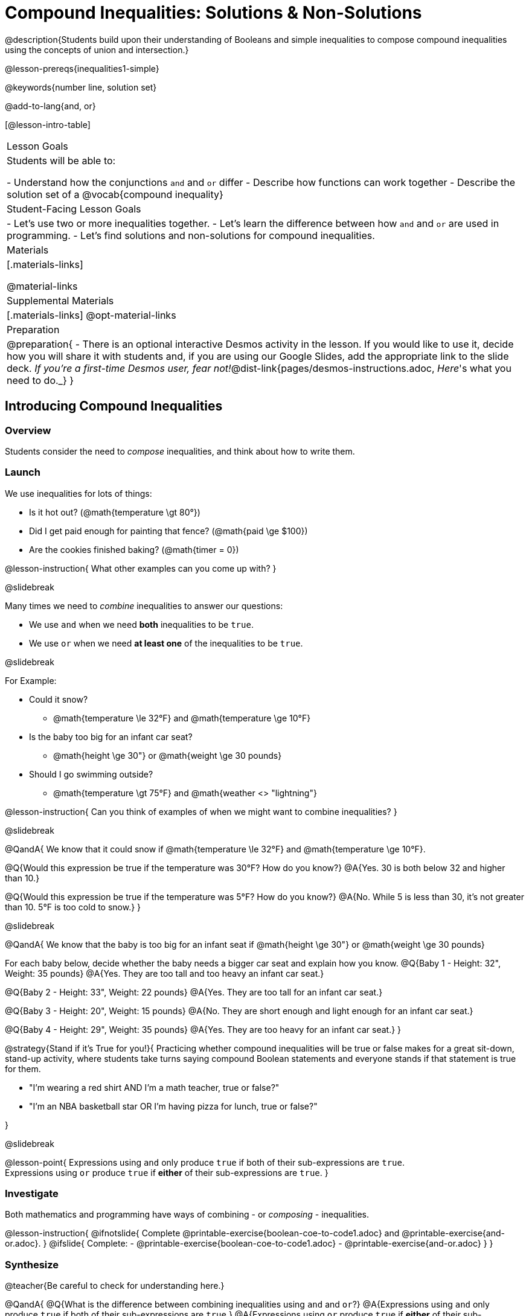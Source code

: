 = Compound Inequalities: Solutions & Non-Solutions

@description{Students build upon their understanding of Booleans and simple inequalities to compose compound inequalities using the concepts of union and intersection.}

@lesson-prereqs{inequalities1-simple}

@keywords{number line, solution set}

@add-to-lang{and, or}

[@lesson-intro-table]
|===

| Lesson Goals
| Students will be able to:

- Understand how the conjunctions `and` and `or` differ
- Describe how functions can work together
- Describe the solution set of a @vocab{compound inequality}

| Student-Facing Lesson Goals
|
- Let's use two or more inequalities together. 
- Let's learn the difference between how `and` and `or` are used in programming.
- Let's find solutions and non-solutions for compound inequalities.
//* I can tell someone else how two or more @vocab{function}s work together

| Materials
|[.materials-links]


@material-links

| Supplemental Materials
|[.materials-links]
@opt-material-links

| Preparation
| 
@preparation{
- There is an optional interactive Desmos activity in the lesson. If you would like to use it, decide how you will share it with students and, if you are using our Google Slides, add the appropriate link to the slide deck. _If you're a first-time Desmos user, fear not!_@dist-link{pages/desmos-instructions.adoc, _Here_'s what you need to do._}
}

|===

== Introducing Compound Inequalities

=== Overview
Students consider the need to _compose_ inequalities, and think about how to write them.

=== Launch

We use inequalities for lots of things:

- Is it hot out? (@math{temperature \gt 80°})
- Did I get paid enough for painting that fence? (@math{paid \ge $100})
- Are the cookies finished baking? (@math{timer = 0})

@lesson-instruction{
What other examples can you come up with?
}

@slidebreak

Many times we need to _combine_ inequalities to answer our questions:

- We use `and` when we need *both* inequalities to be `true`.
- We use `or` when we need *at least one* of the inequalities to be `true`.

@slidebreak

For Example:

- Could it snow? 
  * @math{temperature \le 32°F} and @math{temperature \ge 10°F}
- Is the baby too big for an infant car seat?
  * @math{height \ge 30"} or @math{weight \ge 30 pounds}
- Should I go swimming outside? 
  * @math{temperature \gt 75°F} and @math{weather <> "lightning"}

@lesson-instruction{
Can you think of examples of when we might want to combine inequalities?
}

@slidebreak

@QandA{
We know that it could snow if @math{temperature \le 32°F} and @math{temperature \ge 10°F}.

@Q{Would this expression be true if the temperature was 30°F? How do you know?}
@A{Yes. 30 is both below 32 and higher than 10.}

@Q{Would this expression be true if the temperature was 5°F? How do you know?}
@A{No. While 5 is less than 30, it's not greater than 10. 5°F is too cold to snow.}
}

@slidebreak

@QandA{
We know that the baby is too big for an infant seat if @math{height \ge 30"} or @math{weight \ge 30 pounds}

For each baby below, decide whether the baby needs a bigger car seat and explain how you know.
@Q{Baby 1 -   Height: 32", Weight: 35 pounds}
@A{Yes. They are too tall and too heavy an infant car seat.}

@Q{Baby 2 -   Height: 33", Weight: 22 pounds}
@A{Yes. They are too tall for an infant car seat.}

@Q{Baby 3 -   Height: 20", Weight: 15 pounds}
@A{No. They are short enough and light enough for an infant car seat.}

@Q{Baby 4 -   Height: 29", Weight: 35 pounds}
@A{Yes. They are too heavy for an infant car seat.}
}

@strategy{Stand if it's True for you!}{
Practicing whether compound inequalities will be true or false makes for a great sit-down, stand-up activity, where students take turns saying compound Boolean statements and everyone stands if that statement is true for them.

- "I'm wearing a red shirt AND I'm a math teacher, true or false?"
- "I'm an NBA basketball star OR I'm having pizza for lunch, true or false?"

}

@slidebreak

@lesson-point{
Expressions using `and` only produce `true` if both of their sub-expressions are `true`. +
Expressions using `or` produce `true` if *either* of their sub-expressions are `true`.
}

=== Investigate
Both mathematics and programming have ways of combining - or _composing_ - inequalities.

@lesson-instruction{
@ifnotslide{
Complete @printable-exercise{boolean-coe-to-code1.adoc} and @printable-exercise{and-or.adoc}.
}
@ifslide{
Complete:
- @printable-exercise{boolean-coe-to-code1.adoc}
- @printable-exercise{and-or.adoc}
}
}

=== Synthesize

@teacher{Be careful to check for understanding here.}

@QandA{
@Q{What is the difference between combining inequalities using `and` and `or`?}
@A{Expressions using `and` only produce `true` if both of their sub-expressions are `true`.}
@A{Expressions using `or` produce `true` if *either* of their sub-expressions are `true`.}
}

@strategy{Strategies for English Language Learners}{
When describing compound inequalities, be careful not to use "English shortcuts". For example, we might say "I am holding a marker _and_ an eraser" instead of "I am holding a marker _and_ I am holding an eraser." These sentences mean the same thing, but the first one obscures the fact that "and" joins two complete phrases. For ELL/ESL students, this is unnecessarily adds to cognitive load!
}

== Solutions and Non-Solutions of Compound Inequalities

=== Launch

@lesson-instruction{
Complete @printable-exercise{compound-warmup.adoc}.
}

=== Investigate

@lesson-instruction{
- Open the @starter-file{inequalities-compound}.
- Click "Run" to see graphs of the inequalities you've just considered.
}

@teacher{
When students click "Run", four graphs will appear. The top two are the simple inequalities they've just discussed. Encourage students to verify that their solutions and non-solutions are correct. 
}

@lesson-instruction{
- The bottom two graphs are produced by the special functions `and-intersection` and `or-union`. 
- Read the comments in the Definitions area with your partner to learn how these functions are supposed to work.
- Then complete @printable-exercise{compound-explore.adoc}.
}

@slidebreak

@centered-image{images/intersection1.png}

@QandA{
@Q{What does it mean that initial circle on 5 is red and the circle on 15 is green?}
@A{The circle on 5 is red because 5 is not part of the solution - it _is not_ bigger than itself.}
@A{The circle on 15 is green because 15 is part of the solution - it _is_ less than or equal to 15.}
}

@slidebreak

@centered-image{images/intersection-ns.png}

@QandA{
@Q{Why isn't there a solution to @math{x \lt 5 and x \ge 15}}
@A{There aren't any numbers that are both smaller than 5 and greater than or equal to 15, so there is no solution!}
}

@slidebreak

`or-union` takes in two functions and a list of numbers and produces a graph with the points and the shaded @vocab{union} of values that make either or both of the inequalities true.

@lesson-point{
In order to make an `or` statement true, a value only has to make one of the inequalities true. 
}

@slidebreak

@centered-image{images/union1.png}

Sometimes unions are represented by two separate arrows pointing in opposite directions with a gap between their starting points.

@slidebreak

@centered-image{images/lt5orlte15.png, 450}

Sometimes unions overlap and appear as a single arrow pointing in one direction.

@slidebreak

@centered-image{images/union-infinite1.png}

Sometimes unions overlap and cover the entire number line!

@slidebreak

@ifslide{@centered-image{images/union-infinite1.png}}

@QandA{
@Q{Why is the whole graph of @math{x \gt 5 or x \le 15} shaded blue?}
@A{Because every number in the universe is either greater than 5 or less than or equal to 15, so there aren't any non-solutions!}
}

@teacher{Once students are familiar with the starter file, they are ready to use it as they practice identifying solutions and non-solutions for compound inequalities.}

@slidebreak

@lesson-instruction{
- Turn to @printable-exercise{compound-inequality-solutions.adoc}.
- Use the @starter-file{inequalities-compound} to explore the inequalities on the page, identifying solutions and non-solutions for each.
}

@slidebreak

Instead of defining two functions as simple inequalities, we can produce an inequality graph by defining one function to be a @vocab{compound inequality}!

@lesson-instruction{
- Turn to @printable-exercise{compound-inequality-functions.adoc} and take a minute to look at the code in the example and think about what you Notice and Wonder.}
@QandA{

@Q{What do you Notice about how the code works?}
@A{_Answers will vary. Facilitate a conversation to draw out all of the things students will need to understand in order to write definitions for the remaining examples!_}
@A{We see that the left end of the shaded region is at 0 and the dot on zero is red so it's not part of the solution set. +
This tells us that the first inequality is @math{x > 0}.}
@A{We see that the right end of the shaded region is at 8.1 and the dot on zero is green so it is part of the solution set. +
This tells us that the second inequality is @math{x \le 8.1}.}
@A{Since the shaded area is where these two inequalities overlap, we know that it's a union, which means they are linked with `and`.}
@A{Each of the simple inequality expressions is enclosed in a set of parentheses.}
@A{The definition starts with @ifproglang{wescheme}{define.}@ifproglang{pyret}{`fun` and ends with `end`}}

@Q{What do you Wonder?}
@A{_Answers will vary, but make space for questions._}
}

@lesson-instruction{
- With your partner, define compound inequality functions for the remaining graphs on the page.
@ifproglang{pyret}{
- @opt{@opt-starter-file{inequalities-compound-match}}
}
}

=== Synthesize

@QandA{
@Q{How did the graphs of intersections and unions differ?}
@A{Intersections were where the two inequalities overlapped. Sometimes they are finite sections of the number line (represented by a segment with dots at both ends) and sometimes they are infinite (represented by an arrow)}
@A{Unions include everything that was part of either inequality. They can look like a segment, a single arrow, or two arrows.}
}

== Additional Exercises

@opt-printable-exercise{boolean-coe-to-code2.adoc}

